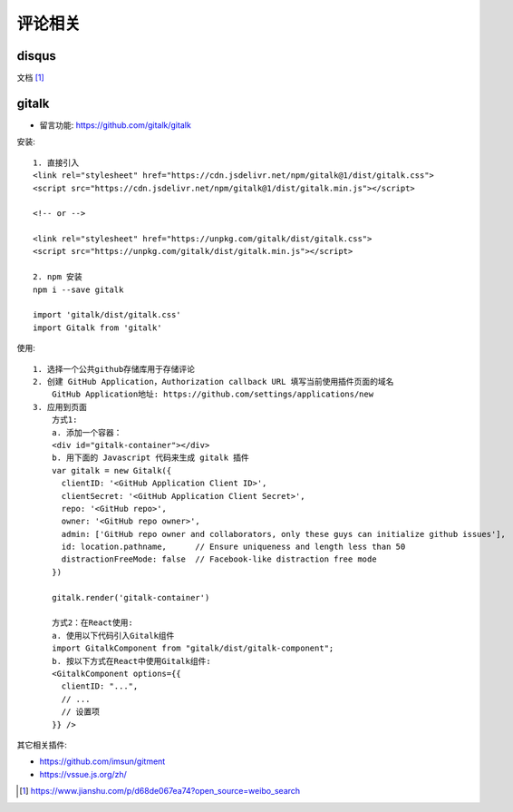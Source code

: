 评论相关
########



disqus
========

文档 [1]_


gitalk
======

* 留言功能: https://github.com/gitalk/gitalk

安装::

    1. 直接引入
    <link rel="stylesheet" href="https://cdn.jsdelivr.net/npm/gitalk@1/dist/gitalk.css">
    <script src="https://cdn.jsdelivr.net/npm/gitalk@1/dist/gitalk.min.js"></script>

    <!-- or -->

    <link rel="stylesheet" href="https://unpkg.com/gitalk/dist/gitalk.css">
    <script src="https://unpkg.com/gitalk/dist/gitalk.min.js"></script>

    2. npm 安装
    npm i --save gitalk

    import 'gitalk/dist/gitalk.css'
    import Gitalk from 'gitalk'

使用::

    1. 选择一个公共github存储库用于存储评论
    2. 创建 GitHub Application，Authorization callback URL 填写当前使用插件页面的域名
        GitHub Application地址: https://github.com/settings/applications/new
    3. 应用到页面
        方式1:
        a. 添加一个容器：
        <div id="gitalk-container"></div>
        b. 用下面的 Javascript 代码来生成 gitalk 插件
        var gitalk = new Gitalk({
          clientID: '<GitHub Application Client ID>',
          clientSecret: '<GitHub Application Client Secret>',
          repo: '<GitHub repo>',
          owner: '<GitHub repo owner>',
          admin: ['GitHub repo owner and collaborators, only these guys can initialize github issues'],
          id: location.pathname,      // Ensure uniqueness and length less than 50
          distractionFreeMode: false  // Facebook-like distraction free mode
        })

        gitalk.render('gitalk-container')

        方式2：在React使用:
        a. 使用以下代码引入Gitalk组件
        import GitalkComponent from "gitalk/dist/gitalk-component";
        b. 按以下方式在React中使用Gitalk组件:
        <GitalkComponent options={{
          clientID: "...",
          // ...
          // 设置项
        }} />

其它相关插件:

* https://github.com/imsun/gitment
* https://vssue.js.org/zh/




.. [1] https://www.jianshu.com/p/d68de067ea74?open_source=weibo_search
